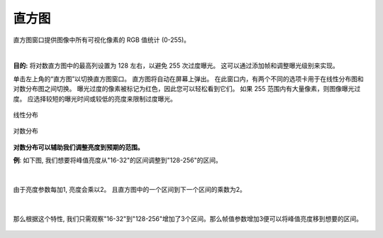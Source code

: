 直方图
===========

直方图窗口提供图像中所有可视化像素的 RGB 值统计 (0-255)。

|

**目的:** 将对数直方图中的最高列设置为 128 左右，以避免 255 次过度曝光。 这可以通过添加帧和调整曝光级别来实现。

单击左上角的“直方图”以切换直方图窗口。 直方图将自动在屏幕上弹出。 在此窗口内，有两个不同的选项卡用于在线性分布图和对数分布图之间切换。 曝光过度的像素被标记为红色，因此您可以轻松看到它们。 如果 255 范围内有大量像素，则图像曝光过度。 应选择较短的曝光时间或较低的亮度来限制过度曝光。

.. figure:: images/histogram_linear.png
    :align: center
    
    线性分布

.. figure:: images/histogram_logarithmic.png
    :align: center
    
    对数分布

**对数分布可以辅助我们调整亮度到预期的范围。**

**例**: 如下图, 我们想要将峰值亮度从"16-32"的区间调整到"128-256"的区间。

.. figure:: images/histogram_logarithmic_example.png
    :align: center
|

由于亮度参数每加1, 亮度会乘以2。 且直方图中的一个区间到下一个区间的乘数为2。

.. figure:: images/histogram_logarithmic_example_2.png
    :align: center
|

那么根据这个特性, 我们只需观察"16-32"到"128-256"增加了3个区间。那么帧值参数增加3便可以将峰值亮度移到想要的区间。

.. figure:: images/histogram_logarithmic_example_3.png
    :align: center